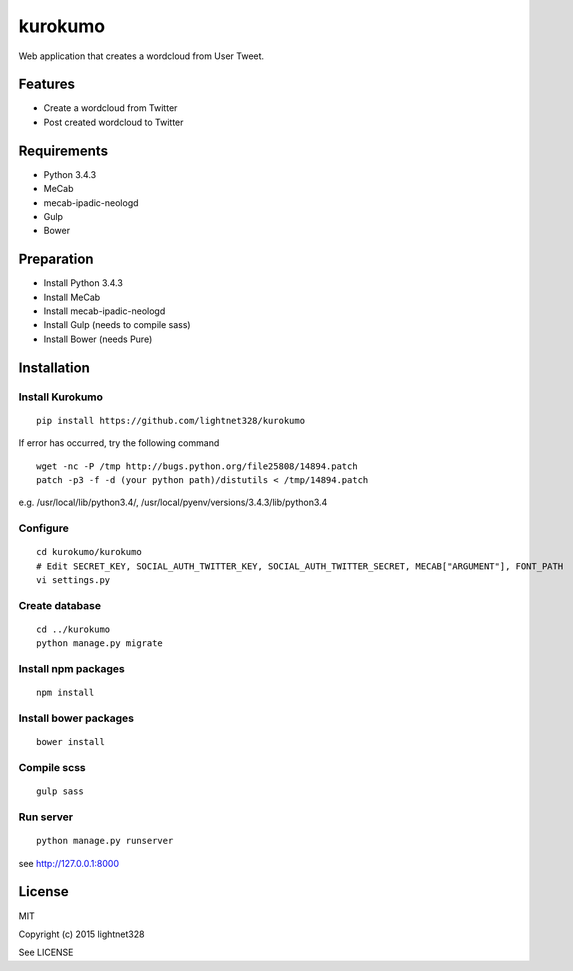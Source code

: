 ========
kurokumo
========
Web application that creates a wordcloud from User Tweet.

Features
--------
* Create a wordcloud from Twitter
* Post created wordcloud to Twitter

Requirements
------------
* Python 3.4.3
* MeCab
* mecab-ipadic-neologd
* Gulp
* Bower

Preparation
-----------
* Install Python 3.4.3
* Install MeCab
* Install mecab-ipadic-neologd
* Install Gulp (needs to compile sass)
* Install Bower (needs Pure)

Installation
------------
Install Kurokumo
~~~~~~~~~~~~~~~~
::

    pip install https://github.com/lightnet328/kurokumo

If error has occurred, try the following command
::

    wget -nc -P /tmp http://bugs.python.org/file25808/14894.patch
    patch -p3 -f -d (your python path)/distutils < /tmp/14894.patch
e.g. /usr/local/lib/python3.4/, /usr/local/pyenv/versions/3.4.3/lib/python3.4

Configure
~~~~~~~~~
::

    cd kurokumo/kurokumo
    # Edit SECRET_KEY, SOCIAL_AUTH_TWITTER_KEY, SOCIAL_AUTH_TWITTER_SECRET, MECAB["ARGUMENT"], FONT_PATH
    vi settings.py

Create database
~~~~~~~~~~~~~~~
::

    cd ../kurokumo
    python manage.py migrate

Install npm packages
~~~~~~~~~~~~~~~~~~~~
::

    npm install

Install bower packages
~~~~~~~~~~~~~~~~~~~~~~
::

    bower install

Compile scss
~~~~~~~~~~~~
::

    gulp sass

Run server
~~~~~~~~~~
::

    python manage.py runserver
see http://127.0.0.1:8000

License
-------
MIT

Copyright (c) 2015 lightnet328

See LICENSE
